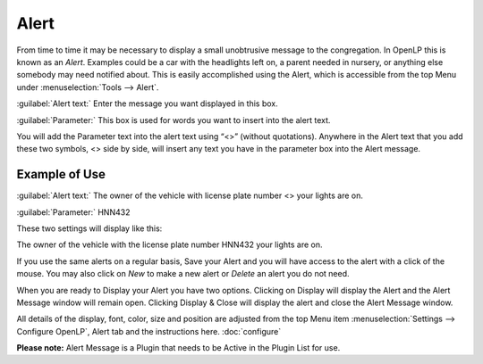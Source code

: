 =====
Alert
=====

From time to time it may be necessary to display a small unobtrusive message to 
the congregation. In OpenLP this is known as an `Alert`. Examples could be a car 
with the headlights left on, a parent needed in nursery, or anything else 
somebody may need notified about. This is easily accomplished using the Alert, 
which is accessible from the top Menu under :menuselection:`Tools --> Alert`.

.. image:: pics/alert.png

:guilabel:`Alert text:` Enter the message you want displayed in this box.

:guilabel:`Parameter:` This box is used for words you want to insert into the 
alert text.
 
You will add the Parameter text into the alert text using “<>” (without 
quotations). Anywhere in the Alert text that you add these two symbols, <> side 
by side, will insert any text you have in the parameter box into the Alert 
message.

Example of Use
--------------
 
:guilabel:`Alert text:` The owner of the vehicle with license plate number <> 
your lights are on.

:guilabel:`Parameter:` HNN432

These two settings will display like this:

The owner of the vehicle with the license plate number HNN432 your lights are on.

If you use the same alerts on a regular basis, Save your Alert and you will have 
access to the alert with a click of the mouse. You may also click on `New` to 
make a new alert or `Delete` an alert you do not need.

When you are ready to Display your Alert you have two options. Clicking on 
Display will display the Alert and the Alert Message window will remain open. 
Clicking Display & Close will display the alert and close the Alert Message 
window. 

All details of the display, font, color, size and position are adjusted from the 
top Menu item :menuselection:`Settings --> Configure OpenLP`, Alert tab and the 
instructions here. :doc:`configure`

**Please note:** Alert Message is a Plugin that needs to be Active in the Plugin 
List for use.
